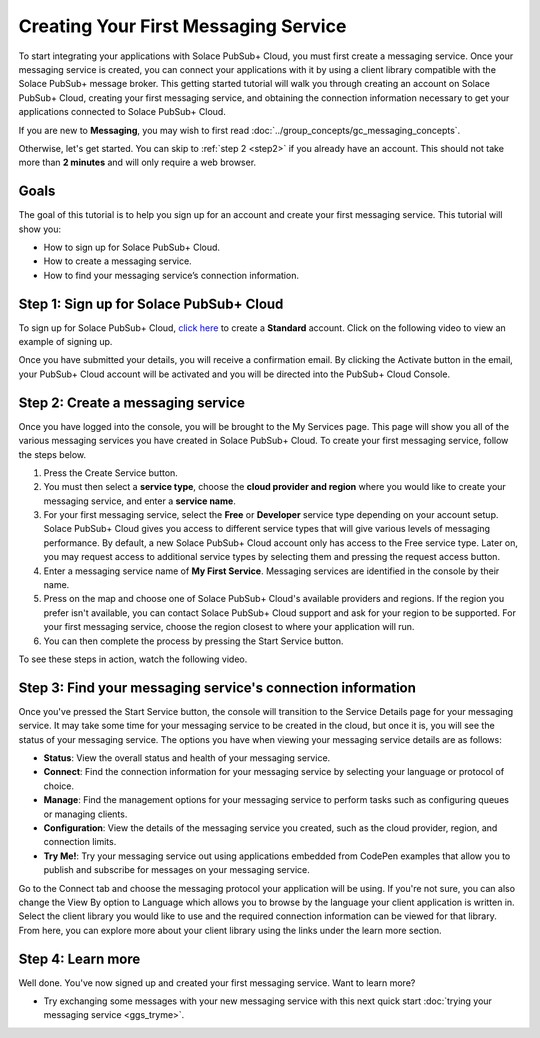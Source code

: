 Creating Your First Messaging Service
======================================

To start integrating your applications with Solace PubSub+ Cloud, you must first create a messaging service. Once your messaging service is created, you can connect your applications with it
by using a client library compatible with the Solace PubSub+ message broker. This getting started tutorial will walk you through creating an account on Solace PubSub+ Cloud,
creating your first messaging service, and obtaining the connection information necessary to get your applications connected to Solace PubSub+ Cloud.

If you are new to **Messaging**, you may wish to first read :doc:`../group_concepts/gc_messaging_concepts`.

Otherwise, let's get started. You can skip to :ref:`step 2 <step2>`  if you already have an account. This should not take more than **2 minutes** and will only require a web browser.

Goals
~~~~~

The goal of this tutorial is to help you sign up for an account and create your first messaging service. This tutorial will show you:

* How to sign up for Solace PubSub+ Cloud.
* How to create a messaging service.
* How to find your messaging service’s connection information.

Step 1: Sign up for Solace PubSub+ Cloud
~~~~~~~~~~~~~~~~~~~~~~~~~~~~~~~~~~~~~~~~

To sign up for Solace PubSub+ Cloud, `click here <https://solace.com/try-it-now/>`_ to create a **Standard** account. Click on the following video to view an example of
signing up.


.. raw:: html

    <video width="768" height="480" muted poster="../_static/img/signup_new.jpg" onclick="this.paused ? this.play() : this.pause();" style="cursor: pointer;">
        <source src="../_static/video/signup_new.webm">
    </video>

Once you have submitted your details, you will receive a confirmation email. By clicking the Activate button in the email, your PubSub+ Cloud account will be activated and
you will be directed into the PubSub+ Cloud Console.

.. raw:: html

    <img src="../_static/img/activation-email-new.jpeg" style="max-width:350px;"/>

.. _step2:

Step 2: Create a messaging service
~~~~~~~~~~~~~~~~~~~~~~~~~~~~~~~~~~~~~~~~~~~~

Once you have logged into the console, you will be brought to the My Services page. This page will show you all of the various messaging services you have created in Solace PubSub+ Cloud. To create your first messaging service, follow the steps below.

1. Press the Create Service button.
2. You must then select a **service type**, choose the **cloud provider and region** where you would like to create your messaging service, and enter a **service name**.
3. For your first messaging service, select the **Free** or **Developer** service type depending on your account setup. Solace PubSub+ Cloud gives you access to different service types that will give various levels of messaging performance. By default, a new Solace PubSub+ Cloud account only has access to the Free service type. Later on, you may request access to additional service types by selecting them and pressing the request access button.
4. Enter a messaging service name of **My First Service**. Messaging services are identified in the console by their name.
5. Press on the map and choose one of Solace PubSub+ Cloud's available providers and regions. If the region you prefer isn't available, you can contact Solace PubSub+ Cloud support and ask for your region to be supported. For your first messaging service, choose the region closest to where your application will run.
6. You can then complete the process by pressing the Start Service button.

To see these steps in action, watch the following video.

.. raw:: html

	<video class="video" width="768" height="360"  style="max-width: 700px;" muted controls>
		<source src="../_static/video/createservice.mp4" type="video/mp4">
	</video>

Step 3: Find your messaging service's connection information
~~~~~~~~~~~~~~~~~~~~~~~~~~~~~~~~~~~~~~~~~~~~~~~~~~~~~~~~~~~~

Once you've pressed the Start Service button, the console will transition to the Service Details page for your messaging service. It may take some time for your messaging service to be created in the
cloud, but once it is, you will see the status of your messaging service. The options you have when viewing your messaging service details are as follows:

- **Status**: View the overall status and health of your messaging service.
- **Connect**: Find the connection information for your messaging service by selecting your language or protocol of choice.
- **Manage**: Find the management options for your messaging service to perform tasks such as configuring queues or managing clients.
- **Configuration**: View the details of the messaging service you created, such as the cloud provider, region, and connection limits.
- **Try Me!**: Try your messaging service out using applications embedded from CodePen examples that allow you to publish and subscribe for messages on your messaging service.

.. image:: ../img/service-detail.png

Go to the Connect tab and choose the messaging protocol your application will be using. If you're not sure, you can also change the View By option to Language which allows you
to browse by the language your client application is written in. Select the client library you would like to use and the required connection information can be viewed for that
library. From here, you can explore more about your client library using the links under the learn more section.

.. raw:: html

    <div style="padding-bottom:30px">
	   <img src="../_static/img/connectivity_1.png" width="40%;" style="padding-right:40px;"></img>
       <img src="../_static/img/connectivity_2.png" width="40%;"></img>
	</div>


Step 4: Learn more
~~~~~~~~~~~~~~~~~~
Well done. You've now signed up and created your first messaging service. Want to learn more?

* Try exchanging some messages with your new messaging service with this next quick start :doc:`trying your messaging service <ggs_tryme>`.
